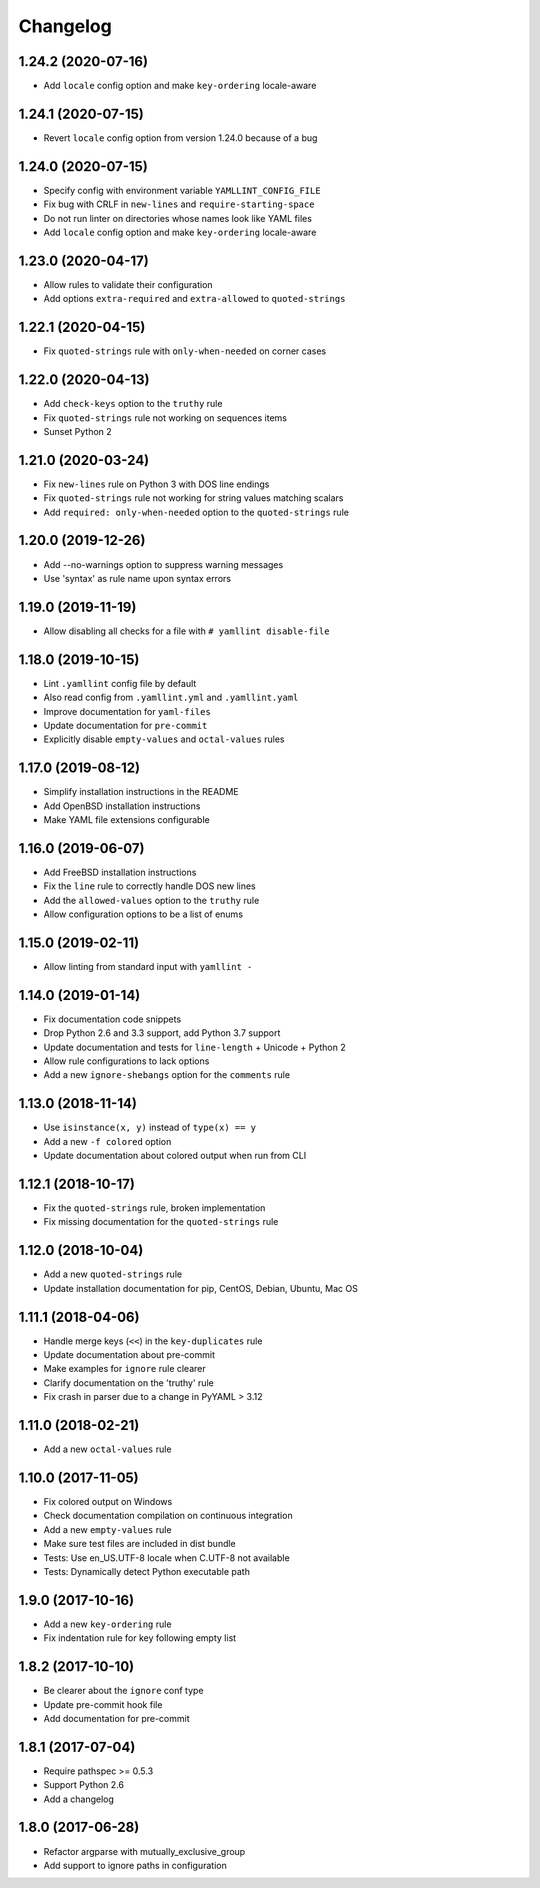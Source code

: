 Changelog
=========

1.24.2 (2020-07-16)
-------------------

- Add ``locale`` config option and make ``key-ordering`` locale-aware

1.24.1 (2020-07-15)
-------------------

- Revert ``locale`` config option from version 1.24.0 because of a bug

1.24.0 (2020-07-15)
-------------------

- Specify config with environment variable ``YAMLLINT_CONFIG_FILE``
- Fix bug with CRLF in ``new-lines`` and ``require-starting-space``
- Do not run linter on directories whose names look like YAML files
- Add ``locale`` config option and make ``key-ordering`` locale-aware

1.23.0 (2020-04-17)
-------------------

- Allow rules to validate their configuration
- Add options ``extra-required`` and ``extra-allowed`` to ``quoted-strings``

1.22.1 (2020-04-15)
-------------------

- Fix ``quoted-strings`` rule with ``only-when-needed`` on corner cases

1.22.0 (2020-04-13)
-------------------

- Add ``check-keys`` option to the ``truthy`` rule
- Fix ``quoted-strings`` rule not working on sequences items
- Sunset Python 2

1.21.0 (2020-03-24)
-------------------

- Fix ``new-lines`` rule on Python 3 with DOS line endings
- Fix ``quoted-strings`` rule not working for string values matching scalars
- Add ``required: only-when-needed`` option to the ``quoted-strings`` rule

1.20.0 (2019-12-26)
-------------------

- Add --no-warnings option to suppress warning messages
- Use 'syntax' as rule name upon syntax errors

1.19.0 (2019-11-19)
-------------------

- Allow disabling all checks for a file with ``# yamllint disable-file``

1.18.0 (2019-10-15)
-------------------

- Lint ``.yamllint`` config file by default
- Also read config from ``.yamllint.yml`` and ``.yamllint.yaml``
- Improve documentation for ``yaml-files``
- Update documentation for ``pre-commit``
- Explicitly disable ``empty-values`` and ``octal-values`` rules

1.17.0 (2019-08-12)
-------------------

- Simplify installation instructions in the README
- Add OpenBSD installation instructions
- Make YAML file extensions configurable

1.16.0 (2019-06-07)
-------------------

- Add FreeBSD installation instructions
- Fix the ``line`` rule to correctly handle DOS new lines
- Add the ``allowed-values`` option to the ``truthy`` rule
- Allow configuration options to be a list of enums

1.15.0 (2019-02-11)
-------------------

- Allow linting from standard input with ``yamllint -``

1.14.0 (2019-01-14)
-------------------

- Fix documentation code snippets
- Drop Python 2.6 and 3.3 support, add Python 3.7 support
- Update documentation and tests for ``line-length`` + Unicode + Python 2
- Allow rule configurations to lack options
- Add a new ``ignore-shebangs`` option for the ``comments`` rule

1.13.0 (2018-11-14)
-------------------

- Use ``isinstance(x, y)`` instead of ``type(x) == y``
- Add a new ``-f colored`` option
- Update documentation about colored output when run from CLI

1.12.1 (2018-10-17)
-------------------

- Fix the ``quoted-strings`` rule, broken implementation
- Fix missing documentation for the ``quoted-strings`` rule

1.12.0 (2018-10-04)
-------------------

- Add a new ``quoted-strings`` rule
- Update installation documentation for pip, CentOS, Debian, Ubuntu, Mac OS

1.11.1 (2018-04-06)
-------------------

- Handle merge keys (``<<``) in the ``key-duplicates`` rule
- Update documentation about pre-commit
- Make examples for ``ignore`` rule clearer
- Clarify documentation on the 'truthy' rule
- Fix crash in parser due to a change in PyYAML > 3.12

1.11.0 (2018-02-21)
-------------------

- Add a new ``octal-values`` rule

1.10.0 (2017-11-05)
-------------------

- Fix colored output on Windows
- Check documentation compilation on continuous integration
- Add a new ``empty-values`` rule
- Make sure test files are included in dist bundle
- Tests: Use en_US.UTF-8 locale when C.UTF-8 not available
- Tests: Dynamically detect Python executable path

1.9.0 (2017-10-16)
------------------

- Add a new ``key-ordering`` rule
- Fix indentation rule for key following empty list

1.8.2 (2017-10-10)
------------------

- Be clearer about the ``ignore`` conf type
- Update pre-commit hook file
- Add documentation for pre-commit

1.8.1 (2017-07-04)
------------------

- Require pathspec >= 0.5.3
- Support Python 2.6
- Add a changelog

1.8.0 (2017-06-28)
------------------

- Refactor argparse with mutually_exclusive_group
- Add support to ignore paths in configuration
